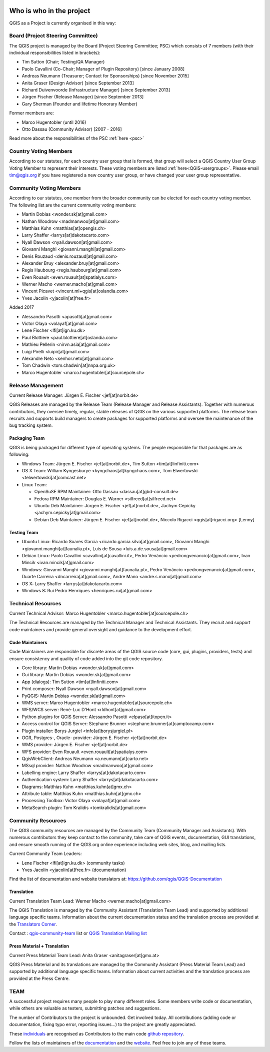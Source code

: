     .. _whoiswho:

Who is who in the project
=========================

QGIS as a Project is currently organised in this way:

Board (Project Steering Committee)
-----------------------------------

The QGIS project is managed by the Board (Project Steering Committee; PSC)
which consists of 7 members (with their individual responsibilities listed in
brackets):

* Tim Sutton (Chair; Testing/QA Manager)
* Paolo Cavallini (Co-Chair; Manager of Plugin Repository) [since January 2008]
* Andreas Neumann (Treasurer; Contact for Sponsorships) [since November 2015]
* Anita Graser (Design Advisor) [since September 2013]
* Richard Duivenvoorde (Infrastructure Manager) [since September 2013]
* Jürgen Fischer (Release Manager) [since September 2013]
* Gary Sherman (Founder and lifetime Honorary Member)

Former members are:

* Marco Hugentobler (until 2016)
* Otto Dassau (Community Advisor) [2007 - 2016]

Read more about the responsibilities of the PSC :ref:`here <psc>`


.. _country-voting-members:

Country Voting Members
----------------------

According to our statutes, for each country user group that is formed, that
group will select a QGIS Country User Group Voting Member to represent
their interests. These voting members are listed :ref:`here<QGIS-usergroups>`.
Please email tim@qgis.org if you have registered a new country user group, or have
changed your user group representative.


.. _community-voting-members:

Community Voting Members
------------------------

According to our statutes, one member from the broader community can be
elected for each country voting member. The following list are the
current community voting members:

* Martin Dobias <wonder.sk[at]gmail.com>
* Nathan Woodrow <madmanwoo[at]gmail.com>
* Matthias Kuhn <matthias[at]opengis.ch>
* Larry Shaffer <larrys[at]dakotacarto.com>
* Nyall Dawson <nyall.dawson[at]gmail.com>
* Giovanni Manghi <giovanni.manghi[at]gmail.com>
* Denis Rouzaud <denis.rouzaud[at]gmail.com>
* Alexander Bruy <alexander.bruy[at]gmail.com>
* Regis Haubourg <regis.haubourg[at]gmail.com>
* Even Rouault <even.rouault[at]spatialys.com>
* Werner Macho <werner.macho[at]gmail.com>
* Vincent Picavet <vincent.ml+qgis[at]oslandia.com>
* Yves Jacolin <yjacolin[at]free.fr>

Added 2017

* Alessandro Pasotti <apasotti[at]gmail.com>
* Victor Olaya <volayaf[at]gmail.com>
* Lene Fischer <lfi[at]ign.ku.dk>
* Paul Blottiere <paul.blottiere[at]oslandia.com>
* Mathieu Pellerin <nirvn.asia[at]gmail.com>
* Luigi Pirelli <luipir[at]gmail.com>
* Alexandre Neto <senhor.neto[at]gmail.com>
* Tom Chadwin <tom.chadwin[at]nnpa.org.uk>
* Marco Hugentobler <marco.hugentobler[at]sourcepole.ch>

.. _release-management:

Release Management
------------------

Current Release Manager:
Jürgen E. Fischer <jef[at]norbit.de>

QGIS Releases are managed by the Release Team (Release Manager and Release
Assistants). Together with numerous contributors, they oversee timely,
regular, stable releases of QGIS on the various supported platforms. The
release team recruits and supports build managers to create packages for
supported platforms and oversee the maintenance of the bug tracking system.

.. _packaging-team:

Packaging Team
..............

QGIS is being packaged for different type of operating systems. The people
responsible for that packages are as following:

* Windows Team: Jürgen E. Fischer <jef[at]norbit.de>, Tim Sutton <tim[at]linfiniti.com>
* OS X Team: William Kyngesburye <kyngchaos[at]kyngchaos.com>,
  Tom Elwertowski <telwertowski[at]comcast.net>
* Linux Team:

  * OpenSuSE RPM Maintainer: Otto Dassau <dassau[at]gbd-consult.de>
  * Fedora RPM Maintainer: Douglas E. Warner <silfreed[at]silfreed.net>
  * Ubuntu Deb Maintainer: Jürgen E. Fischer <jef[at]norbit.de>,
    Jachym Cepicky <jachym.cepicky[at]gmail.com>
  * Debian Deb Maintainer: Jürgen E. Fischer <jef[at]norbit.de>,
    Niccolo Rigacci <qgis[at]rigacci.org> [Lenny]

.. _testing-team:

Testing Team
............

* Ubuntu Linux: Ricardo Soares Garcia <ricardo.garcia.silva[at]gmail.com>, Giovanni
  Manghi <giovanni.manghi[at]faunalia.pt>, Luís de Sousa <luis.a.de.sousa[at]gmail.com>
* Debian Linux: Paolo Cavallini <cavallini[at]cavallini.it>, Pedro Venâncio
  <pedrongvenancio[at]gmail.com>, Ivan Mincik <ivan.mincik[at]gmail.com>
* Windows: Giovanni Manghi <giovanni.manghi[at]faunalia.pt>, Pedro Venâncio
  <pedrongvenancio[at]gmail.com>, Duarte Carreira <dncarreira[at]gmail.com>,
  Andre Mano <andre.s.mano[at]gmail.com>
* OS X: Larry Shaffer <larrys[at]dakotacarto.com>
* Windows 8: Rui Pedro Henriques <henriques.rui[at]gmail.com>

.. _technical-resources:

Technical Resources
-------------------

Current Technical Advisor:
Marco Hugentobler <marco.hugentobler[at]sourcepole.ch>

The Technical Resources are managed by the Technical Manager and Technical
Assistants. They recruit and support code maintainers and provide general
oversight and guidance to the development effort.

.. _code-maintainers:

Code Maintainers
................

Code Maintainers are responsible for discrete areas of the QGIS source code
(core, gui, plugins, providers, tests) and ensure consistency and quality of
code added into the git code repository.

* Core library: Martin Dobias <wonder.sk[at]gmail.com>
* Gui library: Martin Dobias <wonder.sk[at]gmail.com>
* App (dialogs): Tim Sutton <tim[at]linfiniti.com>
* Print composer: Nyall Dawson <nyall.dawson[at]gmail.com>
* PyQGIS: Martin Dobias <wonder.sk[at]gmail.com>
* WMS server: Marco Hugentobler <marco.hugentobler[at]sourcepole.ch>
* WFS/WCS server: René-Luc D'Hont <rldhont[at]gmail.com>
* Python plugins for QGIS Server: Alessandro Pasotti <elpaso[at]itopen.it>
* Access control for QGIS Server: Stephane Brunner <stephane.brunner[at]camptocamp.com>
* Plugin installer: Borys Jurgiel <info[at]borysjurgiel.pl>
* OGR, Postgres-, Oracle- provider: Jürgen E. Fischer <jef[at]norbit.de>
* WMS provider: Jürgen E. Fischer <jef[at]norbit.de>
* WFS provider: Even Rouault <even.rouault[at]spatialys.com>
* QgisWebClient: Andreas Neumann <a.neumann[at]carto.net>
* MSsql provider: Nathan Woodrow <madmanwoo[at]gmail.com>
* Labelling engine: Larry Shaffer <larrys[at]dakotacarto.com>
* Authentication system: Larry Shaffer <larrys[at]dakotacarto.com>
* Diagrams: Matthias Kuhn <matthias.kuhn[at]gmx.ch>
* Attribute table: Matthias Kuhn <matthias.kuhn[at]gmx.ch>
* Processing Toolbox: Victor Olaya <volayaf[at]gmail.com>
* MetaSearch plugin: Tom Kralidis <tomkralidis[at]gmail.com>

.. _community-resources:

Community Resources
-------------------

The QGIS community resources are managed by the Community Team (Community
Manager and Assistants). With numerous contributors they keep contact to the
community, take care of QGIS events, documentation, GUI translations,
and ensure smooth running of the QGIS.org online experience including web
sites, blog, and mailing lists.

Current Community Team Leaders:

* Lene Fischer <lfi[at]ign.ku.dk> (community tasks)
* Yves Jacolin <yjacolin[at]free.fr> (documentation)

Find the list of documentation and website translators at:
https://github.com/qgis/QGIS-Documentation

.. _gui-translation:

Translation
...........

Current Translation Team Lead:
Werner Macho <werner.macho[at]gmail.com>

The QGIS Translation is managed by the Community Assistant (Translation
Team Lead) and supported by additional language specific teams.
Information about the current documentation status and the translation
process are provided at the `Translators Corner <https://github.com/qgis/QGIS-Website/blob/master/source/site/getinvolved/translate.rst>`_.

Contact : `qgis-community-team <http://lists.osgeo
.org/mailman/listinfo/qgis-community-team>`_ list
or
`QGIS Translation Mailing list
<http://lists.osgeo.org/mailman/listinfo/qgis-tr>`_

.. _press-material:

Press Material + Translation
............................

Current Press Material Team Lead:
Anita Graser <anitagraser[at]gmx.at>

QGIS Press Material and its translations are managed by the Community
Assistant (Press Material Team Lead) and supported by additional language
specific teams. Information about current activities and the translation
process are provided at the Press Centre.

TEAM
----

A successful project requires many people to play many different roles. Some
members write code or documentation, while others are valuable as testers,
submitting patches and suggestions.

The number of Contributors to the project is unbounded. Get involved today.
All contributions (adding code or documentation, fixing typo error, reporting
issues...) to the project are greatly appreciated.

These `individuals <https://github.com/qgis/QGIS/graphs/contributors>`_
are recognised as Contributors to the main code
`github repository <https://github.com/qgis/QGIS>`_.

Follow the lists of maintainers of the `documentation
<https://github.com/qgis/QGIS-Documentation/graphs/contributors>`_ and the
`website <https://github.com/qgis/QGIS-Website/graphs/contributors>`_.
Feel free to join any of those teams.

..
   TODO : add list of translators, bug reporters (is that possible?)

